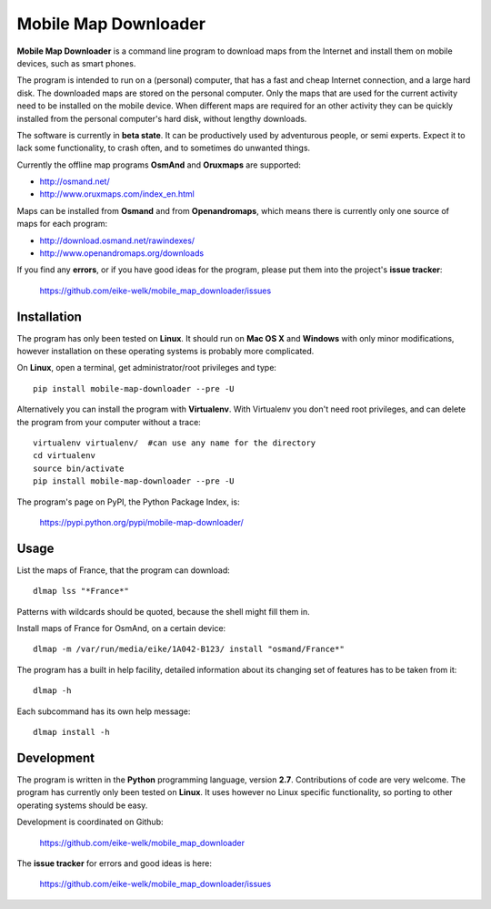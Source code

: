#####################
Mobile Map Downloader
#####################

**Mobile Map Downloader** is a command line program to download maps from the
Internet and install them on mobile devices, such as smart phones. 

The program is intended to run on a (personal) computer, that has a fast and
cheap Internet connection, and a large hard disk. The downloaded maps are
stored on the personal computer. Only the maps that are used for the current
activity need to be installed on the mobile device. When different maps are
required for an other activity they can be quickly installed from the personal
computer's hard disk, without lengthy downloads. 

The software is currently in **beta state**. It can be productively used by
adventurous people, or semi experts. Expect it to lack some functionality, to
crash often, and to sometimes do unwanted things.

Currently the offline map programs **OsmAnd** and **Oruxmaps** are supported: 
    
* http://osmand.net/
* http://www.oruxmaps.com/index_en.html

Maps can be installed from **Osmand** and from **Openandromaps**, which means 
there is currently only one source of maps for each program:

* http://download.osmand.net/rawindexes/
* http://www.openandromaps.org/downloads

If you find any **errors**, or if you have good ideas for the program,
please put them into the project's **issue tracker**:

   https://github.com/eike-welk/mobile_map_downloader/issues 


Installation
=======================================

The program has only been tested on **Linux**. It should run on **Mac OS X** and **Windows** with only minor modifications, however installation on these operating systems is probably more complicated.

On **Linux**, open a terminal, get administrator/root privileges and type::
    
    pip install mobile-map-downloader --pre -U

Alternatively you can install the program with **Virtualenv**. With Virtualenv
you don't need root privileges, and can delete the program from your computer
without a trace::
    
    virtualenv virtualenv/  #can use any name for the directory
    cd virtualenv
    source bin/activate
    pip install mobile-map-downloader --pre -U

The program's page on PyPI, the Python Package Index, is:

    https://pypi.python.org/pypi/mobile-map-downloader/


Usage
=======================================

List the maps of France, that the program can download::

    dlmap lss "*France*"

Patterns with wildcards should be quoted, because the shell might fill them in. 

Install maps of France for OsmAnd, on a certain device::

    dlmap -m /var/run/media/eike/1A042-B123/ install "osmand/France*"
 
The program has a built in help facility, detailed information about its
changing set of features has to be taken from it::

    dlmap -h

Each subcommand has its own help message::

    dlmap install -h


Development
=======================================

The program is written in the **Python** programming language, version **2.7**.
Contributions of code are very welcome. The program has currently only been
tested on **Linux**. It uses however no Linux specific functionality, so
porting to other operating systems should be easy. 

Development is coordinated on Github:

    https://github.com/eike-welk/mobile_map_downloader

The **issue tracker** for errors and good ideas is here:

   https://github.com/eike-welk/mobile_map_downloader/issues 

